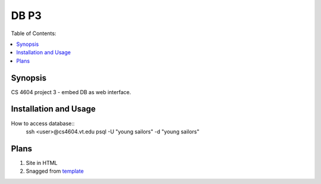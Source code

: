 *****
DB P3
*****

Table of Contents:

.. contents::
    :local:
    :depth: 1
    :backlinks: none

========
Synopsis
========
CS 4604 project 3 - embed DB as web interface. 

======================
Installation and Usage
======================
How to access database:: 
 ssh <user>@cs4604.vt.edu
 psql -U "young sailors" -d "young sailors"

=====
Plans
=====
#. Site in HTML
#. Snagged from `template`_

.. _template: http://cs4604.cs.vt.edu/~ysirui/template.html